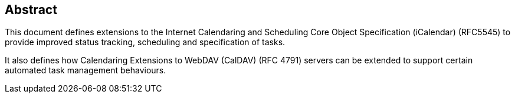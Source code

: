 
[abstract]
== Abstract
This document defines extensions to the
Internet Calendaring and Scheduling Core Object Specification (iCalendar) (RFC5545)
to provide improved status tracking, scheduling and specification of tasks.

It also defines how Calendaring Extensions to
WebDAV (CalDAV) (RFC 4791) servers can be extended to
support certain automated task management behaviours.
